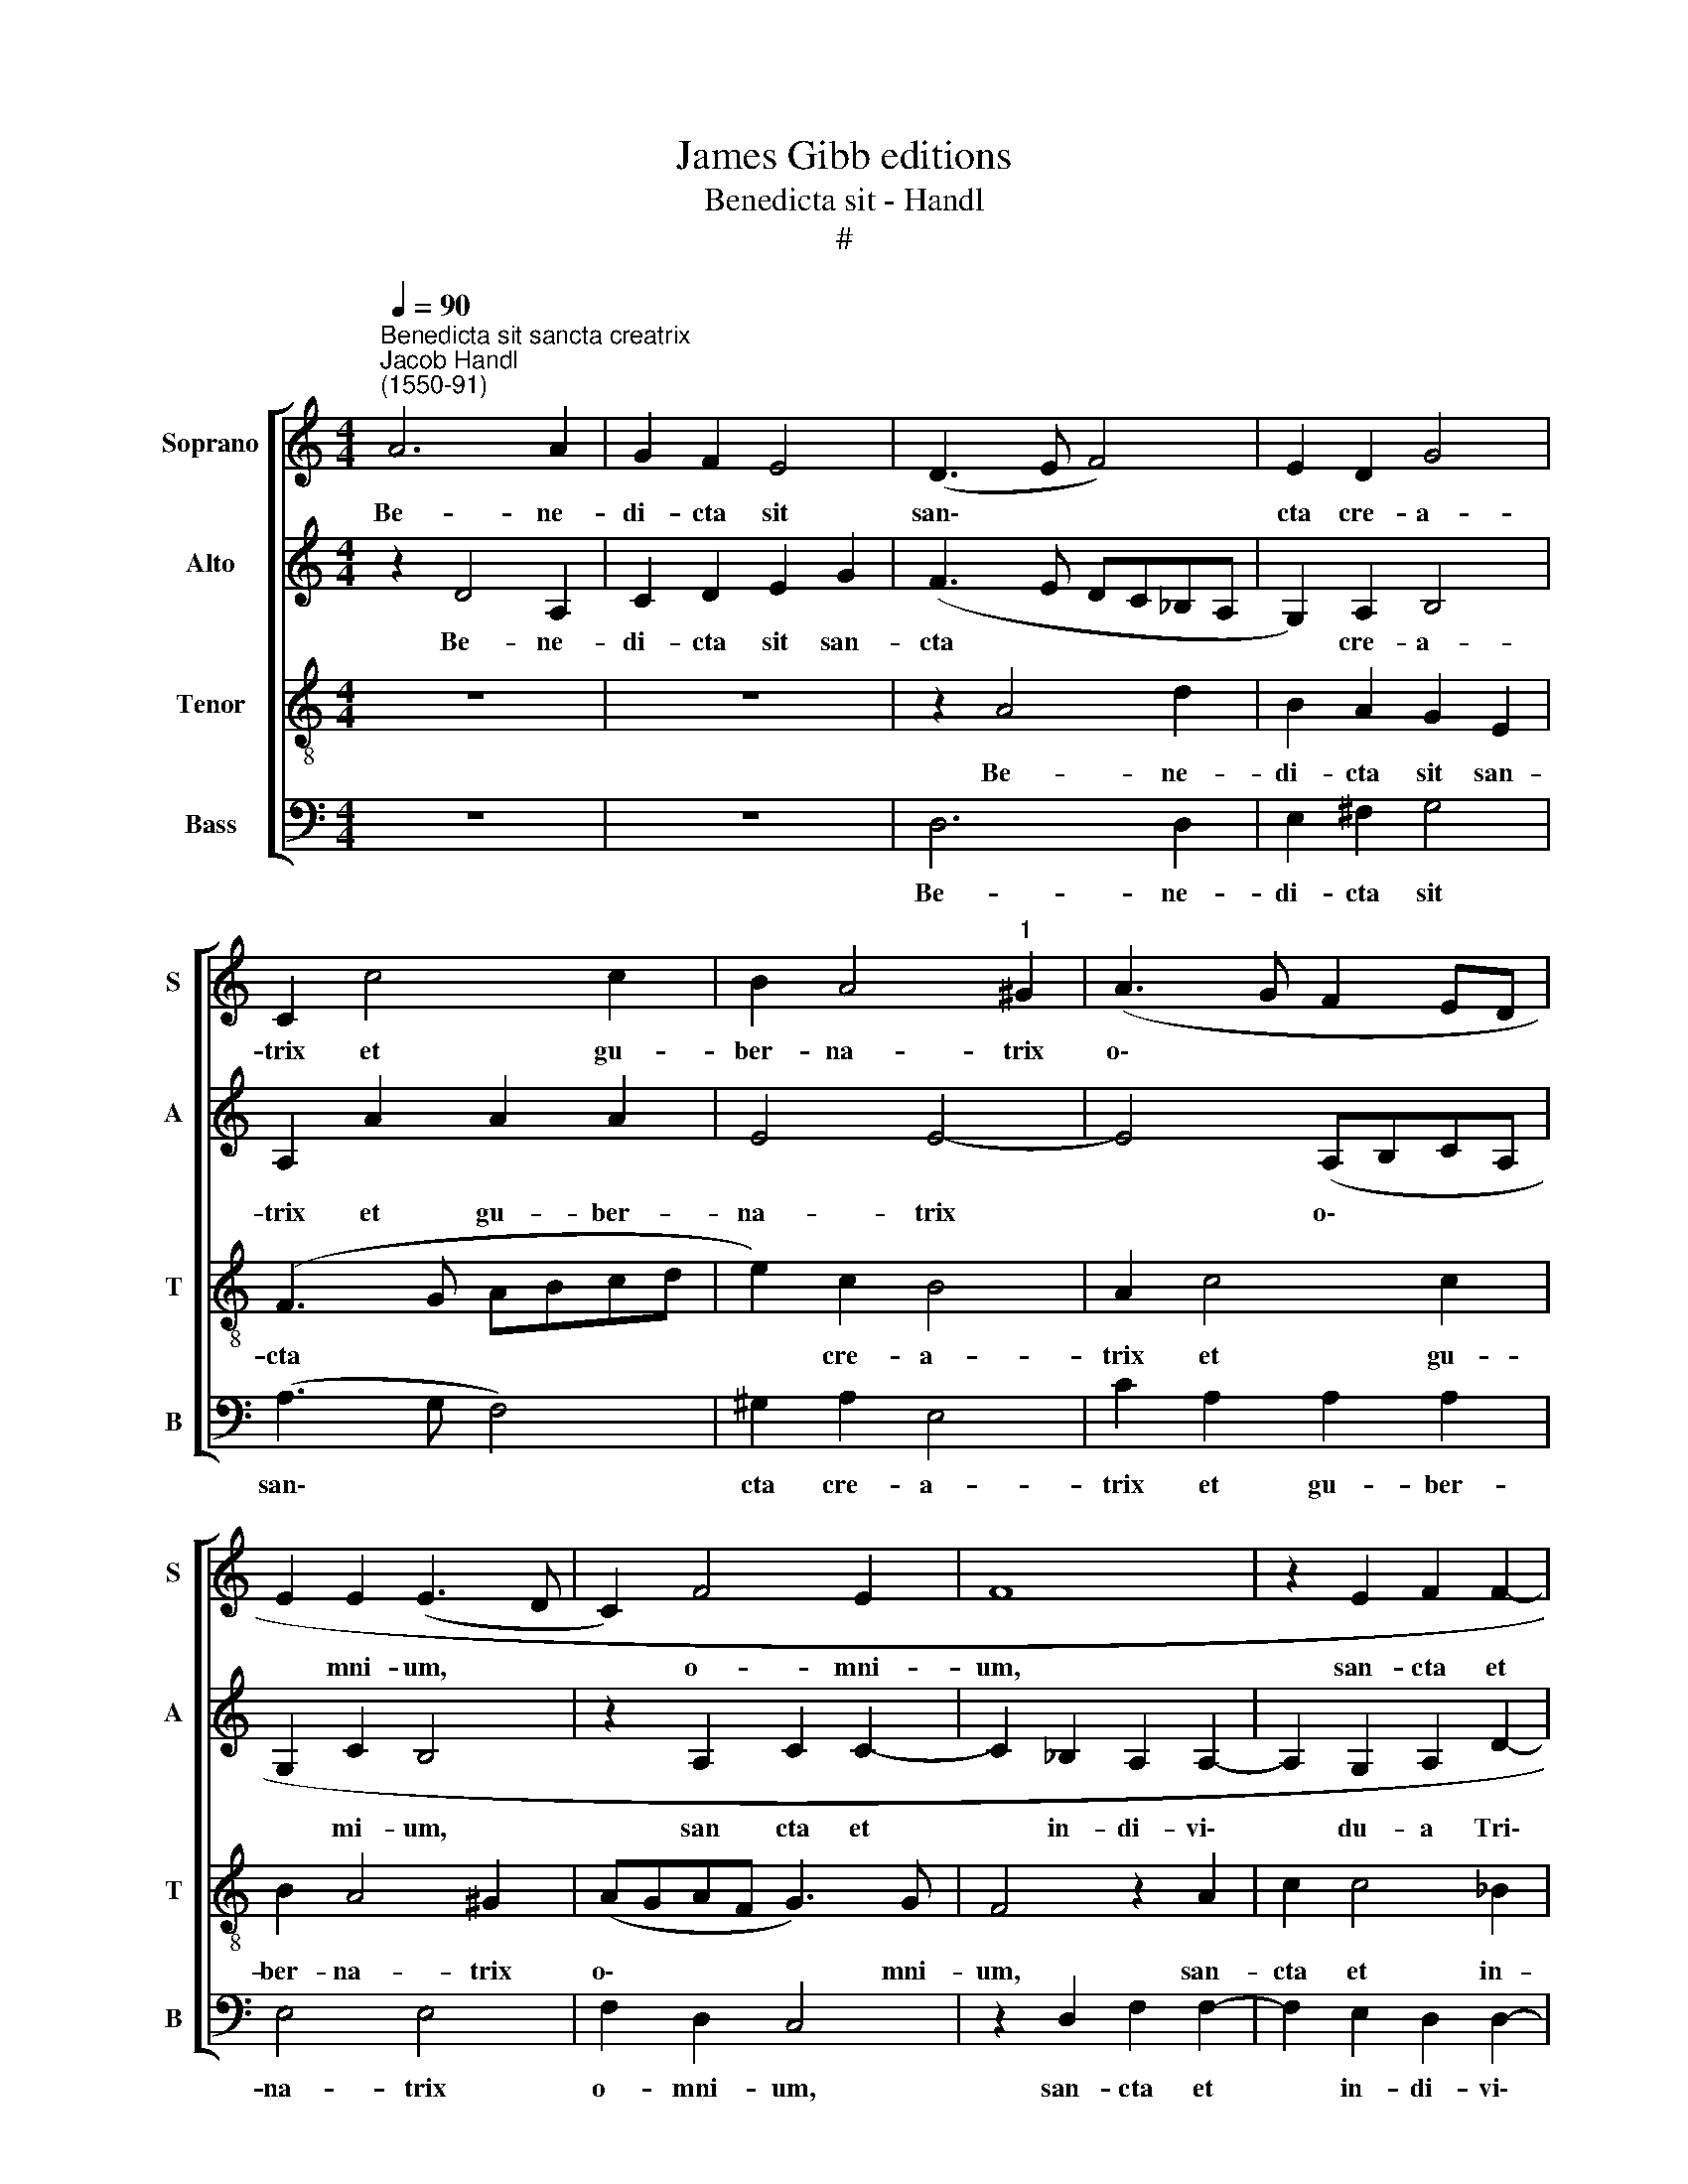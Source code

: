 X:1
T:James Gibb editions
T:Benedicta sit - Handl
T:#
%%score [ 1 2 3 4 ]
L:1/8
Q:1/4=90
M:4/4
K:C
V:1 treble nm="Soprano" snm="S"
V:2 treble nm="Alto" snm="A"
V:3 treble-8 nm="Tenor" snm="T"
V:4 bass nm="Bass" snm="B"
V:1
"^Benedicta sit sancta creatrix""^Jacob Handl\n(1550-91)" A6 A2 | G2 F2 E4 | (D3 E F4) | E2 D2 G4 | %4
w: Be- ne-|di- cta sit|san\- * *|cta cre- a-|
 C2 c4 c2 | B2 A4"^1" ^G2 | (A3 G F2 ED | E2 E2 (E3 D | C2) F4 E2 | F8 | z2 E2 F2 F2- | %11
w: trix et gu-|ber- na- trix|o\- * * * *|* mni- um, *|* o- mni-|um,|san- cta et|
 F2 E2 D D2 ^C | D2 A2 c2 c2- | c2 _B2 A2 A2- | A2 G2 F4 | G3 G F2 A2 | _B2 B4 A2 | %17
w: * in- di- vi- du-|a, san- cta et|* in- di- vi\-|* du- a|Tri- ni- tas, san-|cta et in-|
 G _B2 B A2 A2- | A2 F2 E4 | z2 D2 F2 F2- | F2 E2 D D2 ^C | D2 D4 ^C2 | D4 z2 c2- | c2 BA G2) A2 | %24
w: di- vi- du- a Tri\-|* ni- tas,|san- cta et|* in- di- vi- du-|a Tri- ni-|tas, nunc|* * * * et|
 (BA A3 ^G G2) | A2 (A4 GF | E2) F2 (E3 D | EC F2) E4 | A2 F2 DD G2 | E2 A>A F2 D>D | G2 E2 A2 F2 | %31
w: sem\- * * * *|per, nunc * *|* et sem\- *|* * * per|et per in- fi- ni-|ta sae- cu- la sae- cu-|lo- rum, et per|
 DD G2 E2 A>A |[Q:1/4=89] F2[Q:1/4=87] D>[Q:1/4=86]D[Q:1/4=85] G2[Q:1/4=84] E2 |[Q:1/4=79] A8 | %34
w: in- fi- ni- ta sae- cu-|la sae- cu- lo- rum.|a-|
[Q:1/4=76] A8 |] %35
w: men.-|
V:2
 z2 D4 A,2 | C2 D2 E2 G2 | (F3 E DC_B,A, | G,2) A,2 B,4 | A,2 A2 A2 A2 | E4 E4- | E4 (A,B,CA, | %7
w: Be- ne-|di- cta sit san-|cta * * * * *|* cre- a-|trix et gu- ber-|na- trix|* o\- * * *|
 G,2 C2 B,4 | z2 A,2 C2 C2- | C2 _B,2 A,2 A,2- | A,2 G,2 A,2 D2- | DD E2 z2 E2 | F2 F4 E2 | %13
w: * mi- um,|san cta et|* in- di- vi\-|* du- a Tri\-|* ni- tas, san-|cta et in-|
 F2 F4 E2 | D2 D4 C2 | D4 z2 E2 | G4 D4 | D2 G2 F2 E2 | F2 D4 ^C2 | D4 z2 A,2 | _B,2 B,2 A,2 A,2 | %21
w: di- vi- du-|a Tri- ni-|tas, san-|cta et|in- di- vi- du-|a Tri- ni-|tas, san-|cta et in- di-|
 F,2 G,2 A, A,2 A, | A,2 F4 ED | C2) D2 (E4 | F4) (E3 D | C4) z4 | z2 (D4 CB, | C2) D4 ^C2 | %28
w: vi- du- a Tri- ni-|tas, nunc * *|* et sem\-|* per, *||nunc * *|* et sem-|
 D4 z2 E2- | E C2 A, A, D2 B,- | B,E>E C>xA,>A,D- | D B,2 E3/2 x/ C2 A, | A, D2 B,2 E>EG | %33
w: per et|* per in- fi- ni- ta|* sae- cu- la sae- cu- lo\-|* rum, et per in-|fi- ni- ta sae- cu- la|
 F>F F2 E2 E2 | ^F8 |] %35
w: sae- cu- lo- rum A-|men.|
V:3
 z8 | z8 | z2 A4 d2 | B2 A2 G2 E2 | (F3 G ABcd | e2) c2 B4 | A2 c4 c2 | B2 A4 ^G2 | (AGAF G3) G | %9
w: ||Be- ne-|di- cta sit san-|cta * * * * *|* cre- a-|trix et gu-|ber- na- trix|o\- * * * * mni-|
 F4 z2 A2 | c2 c4 _B2 | A2 A4 G2 | A4 z2 A2 | d2 d4 c2 | _B2 B4 A2 | G2 d4 ^c2 | d4 z2 D2 | %17
w: um, san-|cta et in-|di- vi- du-|a, san-|cta et in-|di- vi- du-|a Tri- ni-|tas, san-|
 d2 d4 ^c2 | d4 A3 A | F4 D2 F2 | G2 GG F2 E2 | D4 E3 E | D2 (d4 cB | A2) (B2- BG c2) | (d3 c B4) | %25
w: cta et in-|di- vi- du-|a, san- cta|et in- di- vi- du-|a Tri- ni-|tas, nunc * *|* et * * *|sem\- * *|
 A4 z4 | z2 (A4 GF | E2) D2 A4 | D2 d2 B2 GG | c2 A2 d>d B2 | G>G c2 A2 d2 | B2 GG c2 A2 | %32
w: per,|nunc * *|* et sem-|per et per in- fi-|ni- ta sae- cu- la|sae- cu- lo- rum, et|per in- fi- ni- ta|
 d>d B2 e>e c2 | A2 (d4 ^c2) | d8 |] %35
w: sae- cu- la sae- cu- lo-|rum. A\- *|men.|
V:4
 z8 | z8 | D,6 D,2 | E,2 ^F,2 G,4 | (A,3 G, F,4) | ^G,2 A,2 E,4 | C2 A,2 A,2 A,2 | E,4 E,4 | %8
w: ||Be- ne-|di- cta sit|san\- * *|cta cre- a-|trix et gu- ber-|na- trix|
 F,2 D,2 C,4 | z2 D,2 F,2 F,2- | F,2 E,2 D,2 D,2- | D,2 ^C,2 D,2 E,>E, | D,4 z4 | z8 | z6 A,2 | %15
w: o- mni- um,|san- cta et|* in- di- vi\-|* du- a Tri- ni-|tas,||san-|
 _B,2 B,4 A,2 | G,2 G,4 ^F,2 | G,4 A,3 A, | D,4 z2 A,,2 | _B,,2 B,,4 A,,2 | G,,4 A,,3 A,, | %21
w: cta et in-|di- vi- du-|a Tri- ni-|tas, san-|cta et in-|di- vi- du-|
 _B,,4 A,,3 A,, | D,4 z2 (A,2- | A,2 G,F, E,2) A,2 | D,4 E,4 | z2 (F,4 E,D, | C,2) D,2 E,2 E,2 | %27
w: a Tri- ni-|tas, nunc|* * * * et|sem- per,|nunc * *|* et sem- per|
 z6 A,2 | F,2 D,D, G,2 E,2 | A,>A, F,2 D,>D, G,2 | E,2 A,2 F,2 D,D, | G,2 E,2 A,>A, F,2 | %32
w: et|per in- fi- ni- ta|sae- cu- la sae- cu- lo-|rum, et per in- fi-|ni- ta sae- cu- la|
 D,>D, G,2 E,4 | (F,3 G, A,4) | D,8 |] %35
w: sae- cu- lo- rum.|A\- * *|men.|

